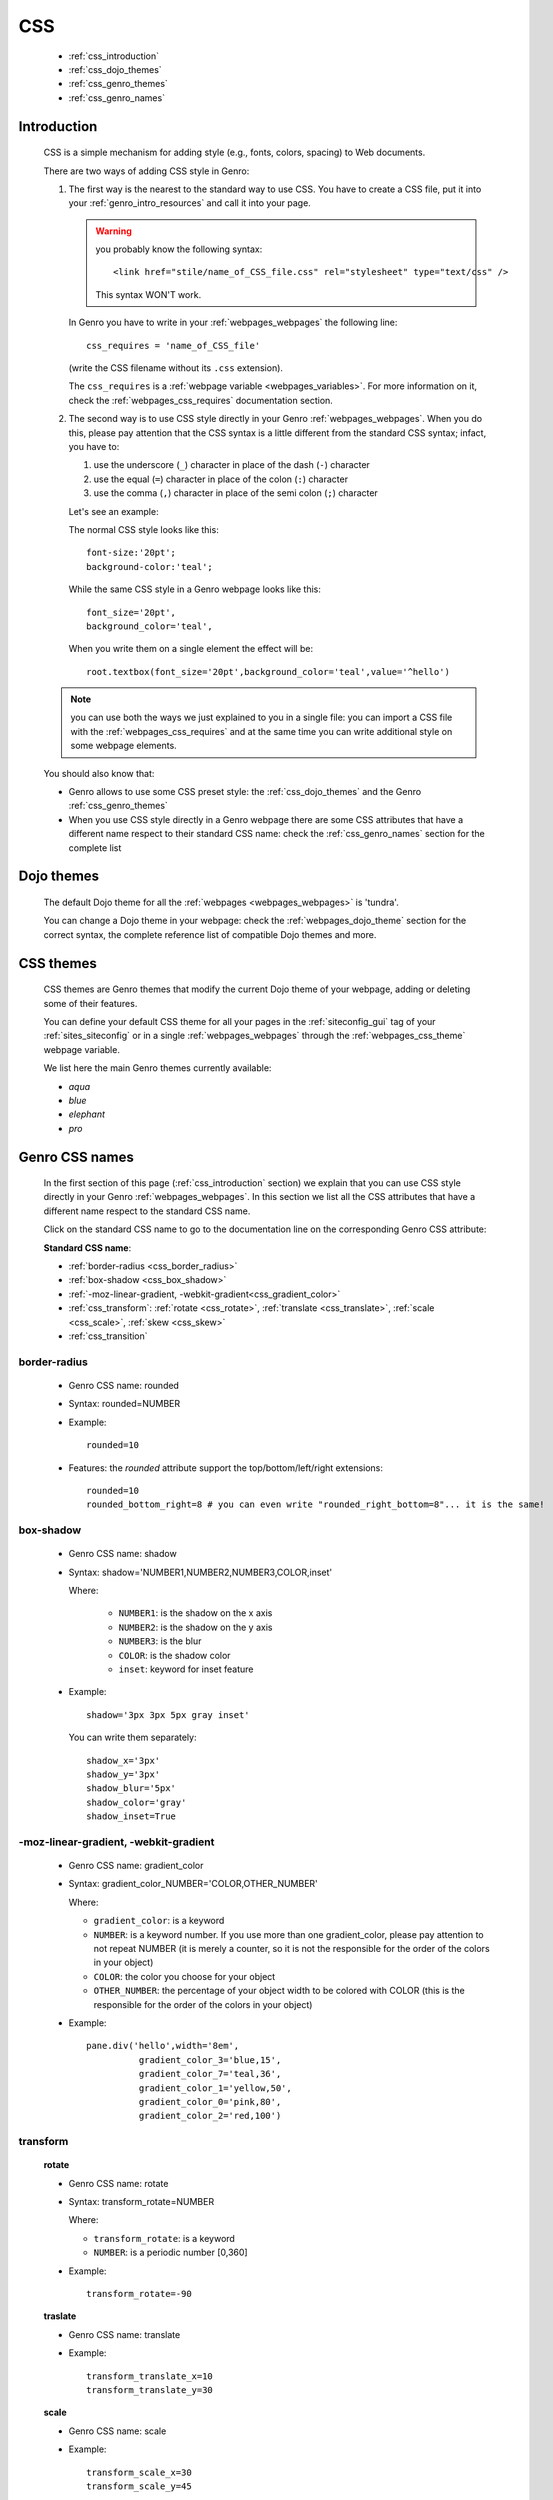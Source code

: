 .. _genro_css:

===
CSS
===

    * :ref:`css_introduction`
    * :ref:`css_dojo_themes`
    * :ref:`css_genro_themes`
    * :ref:`css_genro_names`

.. _css_introduction:

Introduction
============

    CSS is a simple mechanism for adding style (e.g., fonts, colors, spacing) to Web documents.
    
    There are two ways of adding CSS style in Genro:
    
    #. The first way is the nearest to the standard way to use CSS. You have to create a CSS
       file, put it into your :ref:`genro_intro_resources` and call it into your page.
       
       .. warning:: you probably know the following syntax::
                    
                        <link href="stile/name_of_CSS_file.css" rel="stylesheet" type="text/css" />
                        
                    This syntax WON'T work.
                    
       In Genro you have to write in your :ref:`webpages_webpages` the following line::
       
        css_requires = 'name_of_CSS_file'
        
       (write the CSS filename without its ``.css`` extension).
       
       The ``css_requires`` is a :ref:`webpage variable <webpages_variables>`. For more information
       on it, check the :ref:`webpages_css_requires` documentation section.
       
    #. The second way is to use CSS style directly in your Genro :ref:`webpages_webpages`.
       When you do this, please pay attention that the CSS syntax is a little different
       from the standard CSS syntax; infact, you have to:
       
       #. use the underscore (``_``) character in place of the dash (``-``) character
       #. use the equal (``=``) character in place of the colon (``:``) character
       #. use the comma (``,``) character in place of the semi colon (``;``) character
       
       Let's see an example:
       
       The normal CSS style looks like this::
        
        font-size:'20pt';
        background-color:'teal';
        
       While the same CSS style in a Genro webpage looks like this::
        
        font_size='20pt',
        background_color='teal',
        
       When you write them on a single element the effect will be::
       
        root.textbox(font_size='20pt',background_color='teal',value='^hello')
        
    .. note:: you can use both the ways we just explained to you in a single file: you can
              import a CSS file with the :ref:`webpages_css_requires` and at the same time
              you can write additional style on some webpage elements.
       
    You should also know that:
    
    * Genro allows to use some CSS preset style: the :ref:`css_dojo_themes` and the Genro
      :ref:`css_genro_themes`
    * When you use CSS style directly in a Genro webpage there are some CSS attributes that
      have a different name respect to their standard CSS name: check the
      :ref:`css_genro_names` section for the complete list
      
.. _css_dojo_themes:

Dojo themes
===========

    The default Dojo theme for all the :ref:`webpages <webpages_webpages>` is 'tundra'.
    
    You can change a Dojo theme in your webpage: check the :ref:`webpages_dojo_theme` section
    for the correct syntax, the complete reference list of compatible Dojo themes and more.
    
.. _css_genro_themes:

CSS themes
==========

    CSS themes are Genro themes that modify the current Dojo theme of your webpage, adding or
    deleting some of their features.
    
    You can define your default CSS theme for all your pages in the :ref:`siteconfig_gui` tag
    of your :ref:`sites_siteconfig` or in a single :ref:`webpages_webpages` through the
    :ref:`webpages_css_theme` webpage variable.
    
    We list here the main Genro themes currently available:
    
    * *aqua*
    * *blue*
    * *elephant*
    * *pro*

.. _css_genro_names:

Genro CSS names
===============

    In the first section of this page (:ref:`css_introduction` section) we explain that you can
    use CSS style directly in your Genro :ref:`webpages_webpages`. In this section we list all
    the CSS attributes that have a different name respect to the standard CSS name.
    
    Click on the standard CSS name to go to the documentation line on the corresponding Genro CSS attribute:
    
    **Standard CSS name**:
    
    * :ref:`border-radius <css_border_radius>`
    * :ref:`box-shadow <css_box_shadow>`
    * :ref:`-moz-linear-gradient, -webkit-gradient<css_gradient_color>`
    * :ref:`css_transform`: :ref:`rotate <css_rotate>`, :ref:`translate <css_translate>`,
      :ref:`scale <css_scale>`, :ref:`skew <css_skew>`
    * :ref:`css_transition`
    
    .. _css_border_radius:
    
border-radius
-------------
    
    * Genro CSS name: rounded
    * Syntax: rounded=NUMBER
    * Example::
    
        rounded=10
        
    * Features: the *rounded* attribute support the top/bottom/left/right extensions::
    
        rounded=10
        rounded_bottom_right=8 # you can even write "rounded_right_bottom=8"... it is the same!
    
    .. _css_box_shadow:
    
box-shadow
----------

    * Genro CSS name: shadow
    * Syntax: shadow='NUMBER1,NUMBER2,NUMBER3,COLOR,inset'
    
      Where:

        * ``NUMBER1``: is the shadow on the x axis
        * ``NUMBER2``: is the shadow on the y axis
        * ``NUMBER3``: is the blur
        * ``COLOR``: is the shadow color
        * ``inset``: keyword for inset feature
        
    * Example::
    
        shadow='3px 3px 5px gray inset'
        
      You can write them separately::
        
        shadow_x='3px'
        shadow_y='3px'
        shadow_blur='5px'
        shadow_color='gray'
        shadow_inset=True
        
    .. _css_gradient_color:
    
-moz-linear-gradient, -webkit-gradient
--------------------------------------
    
    * Genro CSS name: gradient_color
    * Syntax: gradient_color_NUMBER='COLOR,OTHER_NUMBER'
    
      Where:
      
      * ``gradient_color``: is a keyword
      * ``NUMBER``: is a keyword number. If you use more than one gradient_color,
        please pay attention to not repeat NUMBER (it is merely a counter, so it
        is not the responsible for the order of the colors in your object)
      * ``COLOR``: the color you choose for your object
      * ``OTHER_NUMBER``: the percentage of your object width to be colored with
        COLOR (this is the responsible for the order of the colors in your object)
      
      
    * Example::
    
        pane.div('hello',width='8em',
                  gradient_color_3='blue,15',
                  gradient_color_7='teal,36',
                  gradient_color_1='yellow,50',
                  gradient_color_0='pink,80',
                  gradient_color_2='red,100')
                  
    .. _css_transform:

transform
---------

    .. _css_rotate:
    
    **rotate**
    
    * Genro CSS name: rotate
    * Syntax: transform_rotate=NUMBER
    
      Where:
      
      * ``transform_rotate``: is a keyword
      * ``NUMBER``: is a periodic number [0,360]
    
    * Example::
    
        transform_rotate=-90
        
    .. _css_translate:
    
    **traslate**
    
    * Genro CSS name: translate
    * Example::
    
        transform_translate_x=10
        transform_translate_y=30
        
    .. _css_scale:
    
    **scale**
    
    * Genro CSS name: scale
    * Example::
    
        transform_scale_x=30
        transform_scale_y=45
        
    .. _css_skew:
    
    **skew**
    
    * Genro CSS name: skew
    * Example::
        
        transform_skew_x=20
        transform_skew_y=36
        
    .. _css_transition:

transition
----------

    * Genro CSS name: transition
    * Example::
        
        transition='all 3s'
        transition_function=linear # possible values: linear,ease,ease-in,ease-out,ease-in-out
        transition_duration=NUMBER # NUMBER of seconds
    